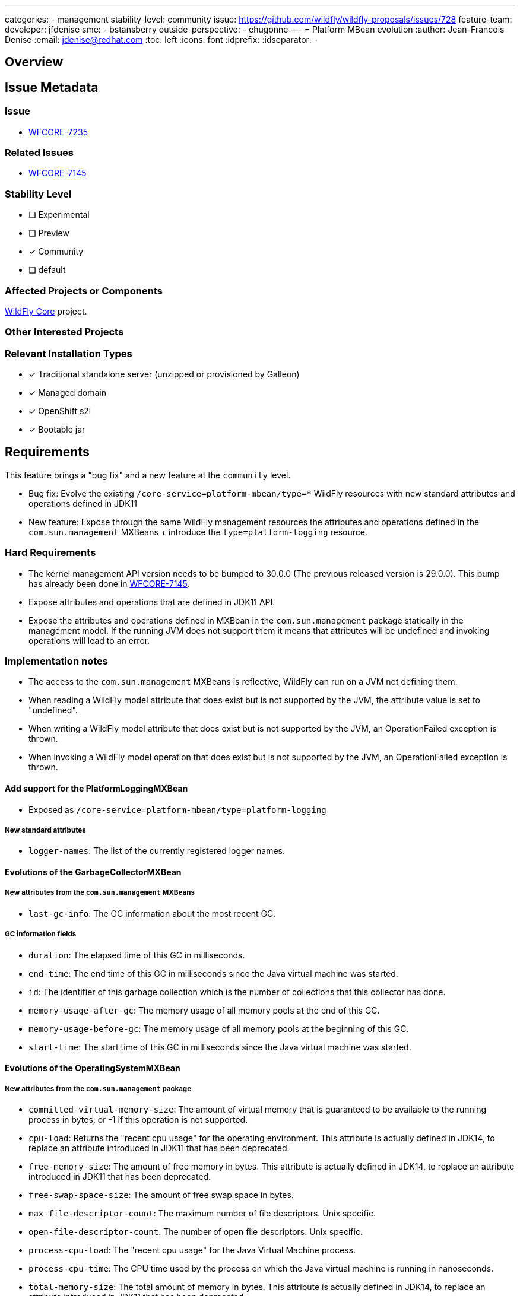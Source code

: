 ---
categories:
- management
stability-level: community
issue: https://github.com/wildfly/wildfly-proposals/issues/728
feature-team:
 developer: jfdenise
 sme:
  - bstansberry
 outside-perspective:
  - ehugonne
---
= Platform MBean evolution
:author:            Jean-Francois Denise
:email:             jdenise@redhat.com
:toc:               left
:icons:             font
:idprefix:
:idseparator:       -

== Overview

== Issue Metadata

=== Issue

* https://issues.redhat.com/browse/WFCORE-7235[WFCORE-7235]

=== Related Issues

* https://issues.redhat.com/browse/WFCORE-7145[WFCORE-7145]

=== Stability Level
// Choose the planned stability level for the proposed functionality
* [ ] Experimental

* [ ] Preview

* [x] Community

* [ ] default

=== Affected Projects or Components

https://github.com/wildfly/wildfly-core[WildFly Core] project.

=== Other Interested Projects

=== Relevant Installation Types

* [x] Traditional standalone server (unzipped or provisioned by Galleon)

* [x] Managed domain

* [x] OpenShift s2i

* [x] Bootable jar

== Requirements

This feature brings a "bug fix" and a new feature at the `community` level. 

* Bug fix: Evolve the existing `/core-service=platform-mbean/type=*` WildFly resources with new standard attributes and operations defined in JDK11
* New feature: Expose through the same WildFly management resources the attributes and operations defined in the `com.sun.management` MXBeans + introduce the
`type=platform-logging` resource.

=== Hard Requirements

* The kernel management API version needs to be bumped to 30.0.0 (The previous released version is 29.0.0). This bump has already been done in https://issues.redhat.com/browse/WFCORE-7145[WFCORE-7145].
* Expose attributes and operations that are defined in JDK11 API.
* Expose the attributes and operations defined in MXBean in the `com.sun.management` package statically in the management model. 
If the running JVM does not support them it means that attributes will be undefined and invoking operations will lead to an error.

=== Implementation notes

* The access to the `com.sun.management` MXBeans is reflective, WildFly can run on a JVM not defining them.
* When reading a WildFly model attribute that does exist but is not supported by the JVM, the attribute value is set to "undefined".
* When writing a WildFly model attribute that does exist but is not supported by the JVM, an OperationFailed exception is thrown.
* When invoking a WildFly model operation that does exist but is not supported by the JVM, an OperationFailed exception is thrown.

==== Add support for the PlatformLoggingMXBean

* Exposed as `/core-service=platform-mbean/type=platform-logging`

===== New standard attributes

  * `logger-names`: The list of the currently registered logger names.

==== Evolutions of the GarbageCollectorMXBean

===== New attributes from the `com.sun.management` MXBeans

  * `last-gc-info`: The GC information about the most recent GC.

===== GC information fields

  * `duration`: The elapsed time of this GC in milliseconds.
  * `end-time`: The end time of this GC in milliseconds since the Java virtual machine was started.
  * `id`: The identifier of this garbage collection which is the number of collections that this collector has done.
  * `memory-usage-after-gc`: The memory usage of all memory pools at the end of this GC.
  * `memory-usage-before-gc`: The memory usage of all memory pools at the beginning of this GC.
  * `start-time`: The start time of this GC in milliseconds since the Java virtual machine was started.

==== Evolutions of the OperatingSystemMXBean

===== New attributes from the `com.sun.management` package

  * `committed-virtual-memory-size`: The amount of virtual memory that is guaranteed to be available to the running process in bytes, or -1 if this operation is not supported.
  * `cpu-load`: Returns the "recent cpu usage" for the operating environment. This attribute is actually defined in JDK14, to replace an attribute introduced in JDK11 that has been deprecated.
  * `free-memory-size`: The amount of free memory in bytes. This attribute is actually defined in JDK14, to replace an attribute introduced in JDK11 that has been deprecated.
  * `free-swap-space-size`: The amount of free swap space in bytes.
  * `max-file-descriptor-count`: The maximum number of file descriptors. Unix specific.
  * `open-file-descriptor-count`: The number of open file descriptors. Unix specific.
  * `process-cpu-load`: The "recent cpu usage" for the Java Virtual Machine process.
  * `process-cpu-time`: The CPU time used by the process on which the Java virtual machine is running in nanoseconds.
  * `total-memory-size`: The total amount of memory in bytes. This attribute is actually defined in JDK14, to replace an attribute introduced in JDK11 that has been deprecated.
  * `total-swap-space-size`: The total amount of swap space in bytes.

==== Evolutions of the RuntimeMXBean

===== New standard attributes

  * `pid`: The process ID representing the running Java virtual machine.

==== Evolutions of the ThreadMXBean

===== New standard fields in `ThreadInfo`

  * `daemon`: Whether the thread is a daemon thread.
  * `priority`: The thread priority of the thread.

===== New standard fields in `StackTraceElement`

  * `class-loader-name`: The name of the class loader of the class containing the execution point represented by this stack trace element.
  * `module-name`: The module name of the module containing the execution point represented by this stack trace element.
  * `module-version`: The module version of the module containing the execution point represented by this stack trace element.

===== New attributes from the `com.sun.management` package

  * `current-thread-allocated-bytes`: An approximation of the total amount of memory, in bytes, allocated in heap memory for the current thread.
  * `thread-allocated-memory-enabled`: Tests if thread memory allocation measurement is enabled.
  * `thread-allocated-memory-supported`: Tests if the Java virtual machine implementation supports thread memory allocation measurement.

===== New operations from the `com.sun.management` package

  * `get-thread-allocated-bytes`: An approximation of the total amount of memory, in bytes, allocated in heap memory for the thread with the specified ID.
  * `get-threads-allocated-bytes`: An approximation of the total amount of memory, in bytes, allocated in heap memory for each thread whose ID is in the input array ids.
  * `get-thread-cpu-times`: The total CPU time for each thread whose ID is in the input array ids in nanoseconds.
  * `get-thread-user-times`: The CPU time that each thread whose ID is in the input array ids has executed in user mode in nanoseconds.

=== Non-Requirements

None

=== Future Work

* Keep up to date with platform MXBean evolutions when wildfly-core version is bumped.

== Backwards Compatibility

This evolution is backward compatible.

=== Default Configuration

No impact.

=== Importing Existing Configuration

No impact.

=== Deployments

No impact.

=== Interoperability

No impact.

== Admin Clients

No impact.

== Security Considerations

* 'typical' RBAC behavior.

== Test Plan

* Some tests are added to the WildFly Core platform-mbean module.

== Community Documentation

This is auto documented by the WildFly Management model read-resource-description

== Release Note Content

The `/core-service=platform-mbean` resources have been evolved to expose new platform MXBeans, attributes and operations.

